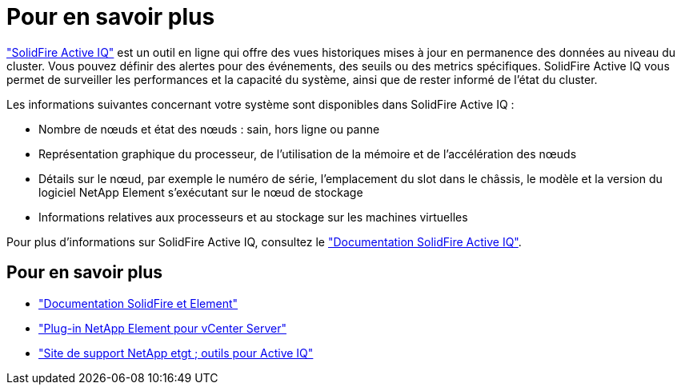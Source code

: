 = Pour en savoir plus
:allow-uri-read: 


https://activeiq.solidfire.com["SolidFire Active IQ"^] est un outil en ligne qui offre des vues historiques mises à jour en permanence des données au niveau du cluster. Vous pouvez définir des alertes pour des événements, des seuils ou des metrics spécifiques. SolidFire Active IQ vous permet de surveiller les performances et la capacité du système, ainsi que de rester informé de l'état du cluster.

Les informations suivantes concernant votre système sont disponibles dans SolidFire Active IQ :

* Nombre de nœuds et état des nœuds : sain, hors ligne ou panne
* Représentation graphique du processeur, de l'utilisation de la mémoire et de l'accélération des nœuds
* Détails sur le nœud, par exemple le numéro de série, l'emplacement du slot dans le châssis, le modèle et la version du logiciel NetApp Element s'exécutant sur le nœud de stockage
* Informations relatives aux processeurs et au stockage sur les machines virtuelles


Pour plus d'informations sur SolidFire Active IQ, consultez le https://docs.netapp.com/us-en/solidfire-active-iq/index.html["Documentation SolidFire Active IQ"^].



== Pour en savoir plus

* https://docs.netapp.com/us-en/element-software/index.html["Documentation SolidFire et Element"]
* https://docs.netapp.com/us-en/vcp/index.html["Plug-in NetApp Element pour vCenter Server"^]
* https://mysupport.netapp.com/site/tools/tool-eula/5ddb829ebd393e00015179b2["Site de support NetApp etgt ; outils pour Active IQ"^]

